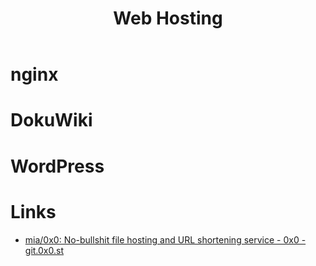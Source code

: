 :PROPERTIES:
:ID:       e1dcf5fc-2125-455d-b800-d3f1b318c8c9
:mtime:    20230917083313
:ctime:    20230917083313
:END:
#+TITLE: Web Hosting
#+TILETAGS: :linux:vps:

* nginx

* DokuWiki

* WordPress

* Links

+ [[https://git.0x0.st/mia/0x0][mia/0x0: No-bullshit file hosting and URL shortening service - 0x0 - git.0x0.st]]
